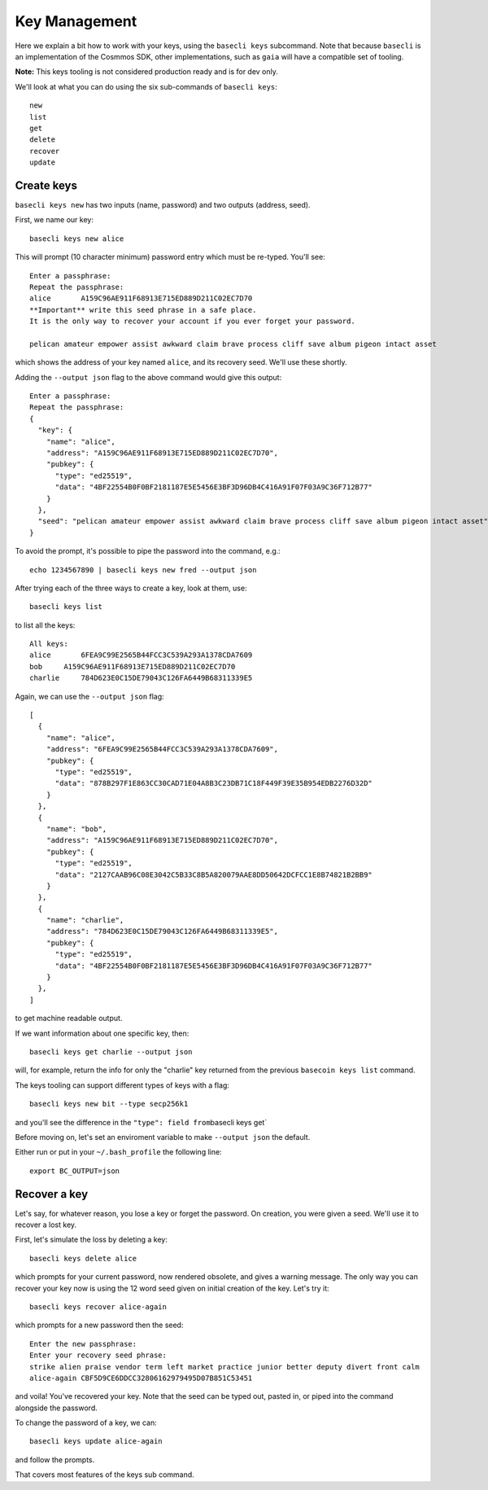 Key Management
==============

Here we explain a bit how to work with your keys, using the
``basecli keys`` subcommand. Note that because ``basecli`` is
an implementation of the Cosmmos SDK, other implementations, such
as ``gaia`` will have a compatible set of tooling.

**Note:** This keys tooling is not considered production ready and is
for dev only.

We'll look at what you can do using the six sub-commands of
``basecli keys``:

::

    new
    list
    get
    delete
    recover
    update

Create keys
-----------

``basecli keys new`` has two inputs (name, password) and two outputs
(address, seed).

First, we name our key:

::

    basecli keys new alice

This will prompt (10 character minimum) password entry which must be
re-typed. You'll see:

::

    Enter a passphrase:
    Repeat the passphrase:
    alice       A159C96AE911F68913E715ED889D211C02EC7D70
    **Important** write this seed phrase in a safe place.
    It is the only way to recover your account if you ever forget your password.

    pelican amateur empower assist awkward claim brave process cliff save album pigeon intact asset

which shows the address of your key named ``alice``, and its recovery
seed. We'll use these shortly.

Adding the ``--output json`` flag to the above command would give this
output:

::

    Enter a passphrase:
    Repeat the passphrase:
    {
      "key": {
        "name": "alice",
        "address": "A159C96AE911F68913E715ED889D211C02EC7D70",
        "pubkey": {
          "type": "ed25519",
          "data": "4BF22554B0F0BF2181187E5E5456E3BF3D96DB4C416A91F07F03A9C36F712B77"
        }
      },
      "seed": "pelican amateur empower assist awkward claim brave process cliff save album pigeon intact asset"
    }

To avoid the prompt, it's possible to pipe the password into the
command, e.g.:

::

    echo 1234567890 | basecli keys new fred --output json

After trying each of the three ways to create a key, look at them, use:

::

    basecli keys list

to list all the keys:

::

    All keys:
    alice       6FEA9C99E2565B44FCC3C539A293A1378CDA7609
    bob     A159C96AE911F68913E715ED889D211C02EC7D70
    charlie     784D623E0C15DE79043C126FA6449B68311339E5

Again, we can use the ``--output json`` flag:

::

    [
      {
        "name": "alice",
        "address": "6FEA9C99E2565B44FCC3C539A293A1378CDA7609",
        "pubkey": {
          "type": "ed25519",
          "data": "878B297F1E863CC30CAD71E04A8B3C23DB71C18F449F39E35B954EDB2276D32D"
        }
      },
      {
        "name": "bob",
        "address": "A159C96AE911F68913E715ED889D211C02EC7D70",
        "pubkey": {
          "type": "ed25519",
          "data": "2127CAAB96C08E3042C5B33C8B5A820079AAE8DD50642DCFCC1E8B74821B2BB9"
        }
      },
      {
        "name": "charlie",
        "address": "784D623E0C15DE79043C126FA6449B68311339E5",
        "pubkey": {
          "type": "ed25519",
          "data": "4BF22554B0F0BF2181187E5E5456E3BF3D96DB4C416A91F07F03A9C36F712B77"
        }
      },
    ]

to get machine readable output.

If we want information about one specific key, then:

::

    basecli keys get charlie --output json

will, for example, return the info for only the "charlie" key returned
from the previous ``basecoin keys list`` command.

The keys tooling can support different types of keys with a flag:

::

    basecli keys new bit --type secp256k1

and you'll see the difference in the ``"type": field from``\ basecli
keys get\`

Before moving on, let's set an enviroment variable to make
``--output json`` the default.

Either run or put in your ``~/.bash_profile`` the following line:

::

    export BC_OUTPUT=json

Recover a key
-------------

Let's say, for whatever reason, you lose a key or forget the password.
On creation, you were given a seed. We'll use it to recover a lost key.

First, let's simulate the loss by deleting a key:

::

    basecli keys delete alice

which prompts for your current password, now rendered obsolete, and
gives a warning message. The only way you can recover your key now is
using the 12 word seed given on initial creation of the key. Let's try
it:

::

    basecli keys recover alice-again

which prompts for a new password then the seed:

::

    Enter the new passphrase:
    Enter your recovery seed phrase:
    strike alien praise vendor term left market practice junior better deputy divert front calm
    alice-again CBF5D9CE6DDCC32806162979495D07B851C53451

and voila! You've recovered your key. Note that the seed can be typed
out, pasted in, or piped into the command alongside the password.

To change the password of a key, we can:

::

    basecli keys update alice-again

and follow the prompts.

That covers most features of the keys sub command.

.. raw:: html

   <!-- use later in a test script, or more advance tutorial?
   SEED=$(echo 1234567890 | basecli keys new fred -o json | jq .seed | tr -d \")
   echo $SEED
   (echo qwertyuiop; echo $SEED stamp) | basecli keys recover oops
   (echo qwertyuiop; echo $SEED) | basecli keys recover derf
   basecli keys get fred -o json
   basecli keys get derf -o json
   ```
   -->
